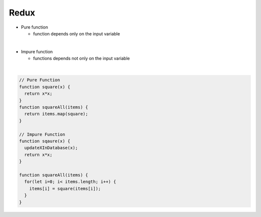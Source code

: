 Redux
========

- Pure function

  - function depends only on the input variable

|
- Impure function

  - functions depends not only on the input variable


|

.. code:: javascript
  
  // Pure Function
  function square(x) {
    return x*x;
  }
  function squareAll(items) {
    return items.map(square);
  }
  
  // Impure Function
  function sqaure(x) {
    updateXInDatabase(x);
    return x*x;
  }
  
  function squareAll(items) {
    for(let i=0; i< items.length; i++) {
      items[i] = square(items[i]);
    }
  }









